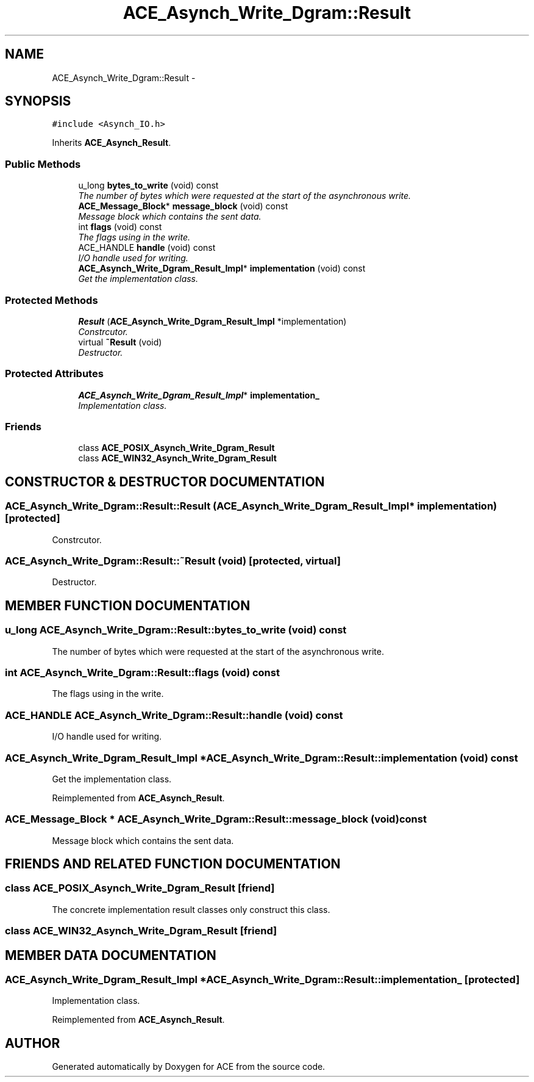 .TH ACE_Asynch_Write_Dgram::Result 3 "5 Oct 2001" "ACE" \" -*- nroff -*-
.ad l
.nh
.SH NAME
ACE_Asynch_Write_Dgram::Result \- 
.SH SYNOPSIS
.br
.PP
\fC#include <Asynch_IO.h>\fR
.PP
Inherits \fBACE_Asynch_Result\fR.
.PP
.SS Public Methods

.in +1c
.ti -1c
.RI "u_long \fBbytes_to_write\fR (void) const"
.br
.RI "\fIThe number of bytes which were requested at the start of the asynchronous write.\fR"
.ti -1c
.RI "\fBACE_Message_Block\fR* \fBmessage_block\fR (void) const"
.br
.RI "\fIMessage block which contains the sent data.\fR"
.ti -1c
.RI "int \fBflags\fR (void) const"
.br
.RI "\fIThe flags using in the write.\fR"
.ti -1c
.RI "ACE_HANDLE \fBhandle\fR (void) const"
.br
.RI "\fII/O handle used for writing.\fR"
.ti -1c
.RI "\fBACE_Asynch_Write_Dgram_Result_Impl\fR* \fBimplementation\fR (void) const"
.br
.RI "\fIGet the implementation class.\fR"
.in -1c
.SS Protected Methods

.in +1c
.ti -1c
.RI "\fBResult\fR (\fBACE_Asynch_Write_Dgram_Result_Impl\fR *implementation)"
.br
.RI "\fIConstrcutor.\fR"
.ti -1c
.RI "virtual \fB~Result\fR (void)"
.br
.RI "\fIDestructor.\fR"
.in -1c
.SS Protected Attributes

.in +1c
.ti -1c
.RI "\fBACE_Asynch_Write_Dgram_Result_Impl\fR* \fBimplementation_\fR"
.br
.RI "\fIImplementation class.\fR"
.in -1c
.SS Friends

.in +1c
.ti -1c
.RI "class \fBACE_POSIX_Asynch_Write_Dgram_Result\fR"
.br
.ti -1c
.RI "class \fBACE_WIN32_Asynch_Write_Dgram_Result\fR"
.br
.in -1c
.SH CONSTRUCTOR & DESTRUCTOR DOCUMENTATION
.PP 
.SS ACE_Asynch_Write_Dgram::Result::Result (\fBACE_Asynch_Write_Dgram_Result_Impl\fR * implementation)\fC [protected]\fR
.PP
Constrcutor.
.PP
.SS ACE_Asynch_Write_Dgram::Result::~Result (void)\fC [protected, virtual]\fR
.PP
Destructor.
.PP
.SH MEMBER FUNCTION DOCUMENTATION
.PP 
.SS u_long ACE_Asynch_Write_Dgram::Result::bytes_to_write (void) const
.PP
The number of bytes which were requested at the start of the asynchronous write.
.PP
.SS int ACE_Asynch_Write_Dgram::Result::flags (void) const
.PP
The flags using in the write.
.PP
.SS ACE_HANDLE ACE_Asynch_Write_Dgram::Result::handle (void) const
.PP
I/O handle used for writing.
.PP
.SS \fBACE_Asynch_Write_Dgram_Result_Impl\fR * ACE_Asynch_Write_Dgram::Result::implementation (void) const
.PP
Get the implementation class.
.PP
Reimplemented from \fBACE_Asynch_Result\fR.
.SS \fBACE_Message_Block\fR * ACE_Asynch_Write_Dgram::Result::message_block (void) const
.PP
Message block which contains the sent data.
.PP
.SH FRIENDS AND RELATED FUNCTION DOCUMENTATION
.PP 
.SS class ACE_POSIX_Asynch_Write_Dgram_Result\fC [friend]\fR
.PP
The concrete implementation result classes only construct this class.
.PP
.SS class ACE_WIN32_Asynch_Write_Dgram_Result\fC [friend]\fR
.PP
.SH MEMBER DATA DOCUMENTATION
.PP 
.SS \fBACE_Asynch_Write_Dgram_Result_Impl\fR * ACE_Asynch_Write_Dgram::Result::implementation_\fC [protected]\fR
.PP
Implementation class.
.PP
Reimplemented from \fBACE_Asynch_Result\fR.

.SH AUTHOR
.PP 
Generated automatically by Doxygen for ACE from the source code.
